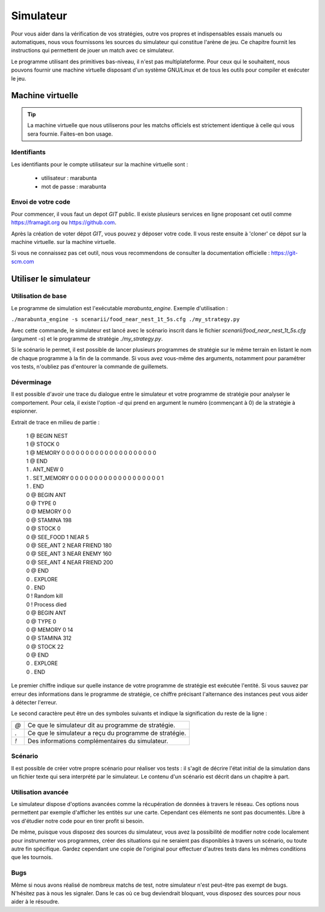 ==========
Simulateur
==========

Pour vous aider dans la vérification de vos stratégies, outre vos propres et
indispensables essais manuels ou automatiques, nous vous fournissons les sources
du simulateur qui constitue l'arène de jeu. Ce chapitre fournit les instructions
qui permettent de jouer un match avec ce simulateur.

Le programme utilisant des primitives bas-niveau, il n'est pas multiplateforme.
Pour ceux qui le souhaitent, nous pouvons fournir une machine virtuelle
disposant d'un système GNU/Linux et de tous les outils pour compiler et exécuter
le jeu.

Machine virtuelle
=================

.. TIP::
    La machine virtuelle que nous utiliserons pour les matchs officiels est
    strictement identique à celle qui vous sera fournie. Faites-en bon usage.

Identifiants
------------

Les identifiants pour le compte utilisateur sur la machine virtuelle sont :

 - utilisateur  : marabunta
 - mot de passe : marabunta

Envoi de votre code
-------------------

Pour commencer, il vous faut un depot `GIT` public. Il existe plusieurs services
en ligne proposant cet outil comme `<https://framagit.org>`_ ou 
`<https://github.com>`_.

Après la création de voter dépot `GIT`, vous pouvez y déposer votre code. Il
vous reste ensuite à 'cloner'  ce dépot sur la machine virtuelle. 
sur la machine virtuelle.

Si vous ne connaissez pas cet outil, nous vous recommendons de consulter la
documentation officielle : `<https://git-scm.com>`_

Utiliser le simulateur
======================

Utilisation de base
-------------------

Le programme de simulation est l'exécutable `marabunta_engine`. Exemple
d'utilisation :

``./marabunta_engine -s scenarii/food_near_nest_1t_5s.cfg ./my_strategy.py``

Avec cette commande, le simulateur est lancé avec le scénario inscrit dans le
fichier `scenarii/food_near_nest_1t_5s.cfg` (argument `-s`) et le programme de
stratégie `./my_strategy.py`.

Si le scénario le permet, il est possible de lancer plusieurs programmes de
stratégie sur le même terrain en listant le nom de chaque programme à la fin de
la commande. Si vous avez vous-même des arguments, notamment pour paramétrer vos
tests, n'oubliez pas d'entourer la commande de guillemets.

Déverminage
-----------

Il est possible d'avoir une trace du dialogue entre le simulateur et votre
programme de stratégie pour analyser le comportement. Pour cela, il existe
l'option `-d` qui prend en argument le numéro (commençant à 0) de la stratégie à
espionner.

Extrait de trace en milieu de partie :

  | 1 @ BEGIN NEST
  | 1 @ STOCK 0
  | 1 @ MEMORY 0 0 0 0 0 0 0 0 0 0 0 0 0 0 0 0 0 0 0 0
  | 1 @ END
  | 1 . ANT_NEW 0
  | 1 . SET_MEMORY 0 0 0 0 0 0 0 0 0 0 0 0 0 0 0 0 0 0 0 1
  | 1 . END
  | 0 @ BEGIN ANT
  | 0 @ TYPE 0
  | 0 @ MEMORY 0 0
  | 0 @ STAMINA 198
  | 0 @ STOCK 0
  | 0 @ SEE_FOOD 1 NEAR 5
  | 0 @ SEE_ANT 2 NEAR FRIEND 180
  | 0 @ SEE_ANT 3 NEAR ENEMY 160
  | 0 @ SEE_ANT 4 NEAR FRIEND 200
  | 0 @ END
  | 0 . EXPLORE
  | 0 . END
  | 0 ! Random kill
  | 0 ! Process died
  | 0 @ BEGIN ANT
  | 0 @ TYPE 0
  | 0 @ MEMORY 0 14
  | 0 @ STAMINA 312
  | 0 @ STOCK 22
  | 0 @ END
  | 0 . EXPLORE
  | 0 . END


Le premier chiffre indique sur quelle instance de votre programme de stratégie
est exécutée l'entité. Si vous sauvez par erreur des informations dans le
programme de stratégie, ce chiffre précisant l'alternance des instances peut
vous aider à détecter l'erreur.

Le second caractère peut être un des symboles suivants et indique la
signification du reste de la ligne :

=== ==
`@` Ce que le simulateur dit au programme de stratégie.
`.` Ce que le simulateur a reçu du programme de stratégie.
`!` Des informations complémentaires du simulateur.
=== ==

Scénario
--------

Il est possible de créer votre propre scénario pour réaliser vos tests : il
s'agit de décrire l'état initial de la simulation dans un fichier texte qui sera
interprété par le simulateur. Le contenu d'un scénario est décrit dans un
chapitre à part.

Utilisation avancée
-------------------

Le simulateur dispose d'options avancées comme la récupération de données à
travers le réseau. Ces options nous permettent par exemple d'afficher les
entités sur une carte. Cependant ces éléments ne sont pas documentés. Libre à
vos d'étudier notre code pour en tirer profit si besoin.

De même, puisque vous disposez des sources du simulateur, vous avez la
possibilité de modifier notre code localement pour instrumenter vos programmes,
créer des situations qui ne seraient pas disponibles à travers un scénario, ou
toute autre fin spécifique. Gardez cependant une copie de l'original pour
effectuer d'autres tests dans les mêmes conditions que les tournois.

Bugs
----

Même si nous avons réalisé de nombreux matchs de test, notre simulateur n'est
peut-être pas exempt de bugs. N'hésitez pas à nous les signaler.  Dans le cas où
ce bug deviendrait bloquant, vous disposez des sources pour nous aider à le
résoudre.

